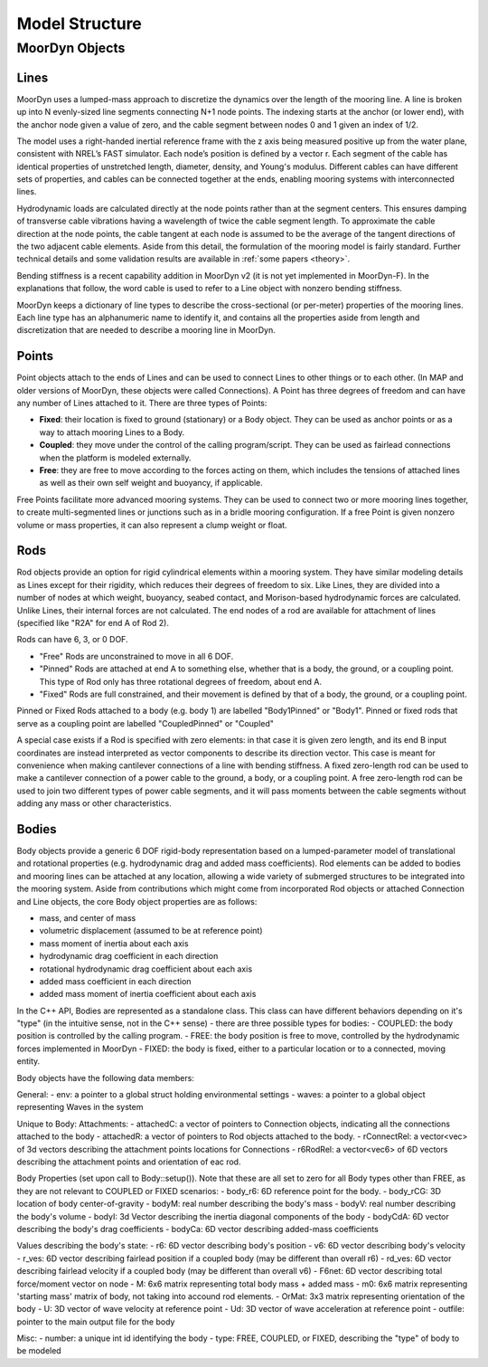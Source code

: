Model Structure
===============




MoorDyn Objects
---------------

Lines
^^^^^

MoorDyn uses a lumped-mass approach to discretize the dynamics over the length of the mooring line.  
A line is broken up into N evenly-sized line segments connecting N+1 node points.  The indexing starts at the anchor (or lower end), 
with the anchor node given a value of zero, and the cable segment between nodes 0 and 1 given an index of 1/2.
 
The model uses a right-handed inertial reference frame with the z axis being measured positive up from the water plane, 
consistent with NREL’s FAST simulator.  Each node’s position is defined by a vector r.  Each segment of the cable has 
identical properties of unstretched length, diameter, density, and Young's modulus.  Different cables can have different 
sets of properties, and cables can be connected together at the ends, enabling mooring systems with interconnected lines. 

Hydrodynamic loads are calculated directly at the node points rather than at the segment centers.  This ensures damping of 
transverse cable vibrations having a wavelength of twice the cable segment length.  To approximate the cable direction at 
the node points, the cable tangent at each node is assumed to be the average of the tangent directions of the two 
adjacent cable elements.  Aside from this detail, the formulation of the mooring model is fairly standard.  
Further technical details and some validation results are available in :ref:`some papers <theory>`.

Bending stiffness is a recent capability addition in MoorDyn v2 (it is not yet implemented in MoorDyn-F). 
In the explanations that follow, the word cable is used to refer to a Line object with nonzero bending stiffness.

MoorDyn keeps a dictionary of line types to describe the cross-sectional 
(or per-meter) properties of the mooring lines. Each line type has an alphanumeric name
to identify it, and contains all the properties aside from length and discretization that
are needed to describe a mooring line in MoorDyn.


Points
^^^^^^
.. _points:

Point objects attach to the ends of Lines and can be used to connect Lines to other things
or to each other. (In MAP and older versions of MoorDyn, these objects were called Connections).
A Point has three degrees of freedom and can have any number of Lines attached to it. 
There are three types of Points:

- **Fixed**: their location is fixed to ground (stationary) or a Body object. 
  They can be used as anchor points or as a way to attach mooring Lines to a Body.
- **Coupled**: they move under the control of the calling program/script.  
  They can be used as fairlead connections when the platform is modeled externally.
- **Free**: they are free to move according to the forces acting on them, which includes
  the tensions of attached lines as well as their own self weight and buoyancy, if applicable.  

Free Points facilitate more advanced mooring systems. They can be used to connect two 
or more mooring lines together, to create multi-segmented lines or junctions such as in a 
bridle mooring configuration. If a free Point is given nonzero volume or mass properties,
it can also represent a clump weight or float.  


Rods 
^^^^

Rod objects provide an option for rigid cylindrical elements within a mooring system. They have similar modeling details as 
Lines except for their rigidity, which reduces their degrees of freedom to six. Like Lines, they are divided into a number 
of nodes at which weight, buoyancy, seabed contact, 
and Morison-based hydrodynamic forces are calculated. Unlike Lines, their internal forces are not calculated. 
The end nodes of a rod are available for attachment of lines (specified like "R2A" for end A of Rod 2).

Rods can have 6, 3, or 0 DOF. 

- "Free" Rods are unconstrained to move in all 6 DOF. 
- "Pinned" Rods are attached at end A to something else, whether that is a body, the ground, or a coupling point. 
  This type of Rod only has three rotational degrees of freedom, about end A.
- "Fixed" Rods are full constrained, and their movement is defined by that of a body, the ground, or a coupling point.

Pinned or Fixed Rods attached to a body (e.g. body 1) are labelled "Body1Pinned" or "Body1". 
Pinned or fixed rods that serve as a coupling point are labelled "CoupledPinned" or "Coupled"

A special case exists if a Rod is specified with zero elements: in that case it is given zero length, and
its end B input coordinates are instead interpreted as vector components to describe its direction vector. 
This case is meant for convenience when making cantilever connections of a line with bending stiffness. 
A fixed zero-length rod can be used to make a cantilever connection of a power cable to the ground, a body, or a coupling point.
A free zero-length rod can be used to join two different types of power cable segments, and it will pass moments 
between the cable segments without adding any mass or other characteristics.


Bodies
^^^^^^

Body objects provide a generic 6 DOF rigid-body representation based on a lumped-parameter model of translational 
and rotational properties (e.g. hydrodynamic drag and added mass coefficients). 
Rod elements can be added to bodies and mooring lines can be attached at any location, 
allowing a wide variety of submerged structures to be integrated into the mooring system. 
Aside from contributions which might come from incorporated Rod objects or attached Connection 
and Line objects, the core Body object properties are as follows:

- mass, and center of mass
- volumetric displacement (assumed to be at reference point)
- mass moment of inertia about each axis
- hydrodynamic drag coefficient in each direction
- rotational hydrodynamic drag coefficient about each axis
- added mass coefficient in each direction
- added mass moment of inertia coefficient about each axis

In the C++ API, Bodies are represented as a standalone class. This class can have different behaviors
depending on it's "type" (in the intuitive sense, not in the C++ sense) - there are three possible types 
for bodies:
- COUPLED: the body position is controlled by the calling program.
- FREE: the body position is free to move, controlled by the hydrodynamic forces implemented in MoorDyn
- FIXED: the body is fixed, either to a particular location or to a connected, moving entity.

Body objects have the following data members:

General:
- env: a pointer to a global struct holding environmental settings
- waves: a pointer to a global object representing Waves in the system

Unique to Body:
Attachments:
- attachedC: a vector of pointers to Connection objects, indicating all the connections attached to the body
- attachedR: a vector of pointers to Rod objects attached to the body. 
- rConnectRel: a vector<vec> of 3d vectors describing the attachment points locations for Connections
- r6RodRel: a vector<vec6> of 6D vectors describing the attachment points and orientation of eac rod.

Body Properties (set upon call to Body::setup()). Note that these are all set to zero for all Body types
other than FREE, as they are not relevant to COUPLED or FIXED scenarios:
- body_r6: 6D reference point for the body.
- body_rCG: 3D location of body center-of-gravity
- bodyM: real number describing the body's mass
- bodyV: real number describing the body's volume
- bodyI: 3d Vector describing the inertia diagonal components of the body
- bodyCdA: 6D vector describing the body's drag coefficients
- bodyCa: 6D vector describing added-mass coefficients


Values describing the body's state:
- r6: 6D vector describing body's position
- v6: 6D vector describing body's velocity
- r_ves: 6D vector describing fairlead position if a coupled body (may be different than overall r6)
- rd_ves: 6D vector describing fairlead velocity if a coupled body (may be different than overall v6)
- F6net: 6D vector describing total force/moment vector on node
- M: 6x6 matrix representing total body mass + added mass
- m0: 6x6 matrix representing 'starting mass' matrix of body, not taking into accound rod elements.
- OrMat: 3x3 matrix representing orientation of the body
- U: 3D vector of wave velocity at reference point
- Ud: 3D vector of wave acceleration at reference point
- outfile: pointer to the main output file for the body

Misc:
- number: a unique int id identifying the body
- type: FREE, COUPLED, or FIXED, describing the "type" of body to be modeled


